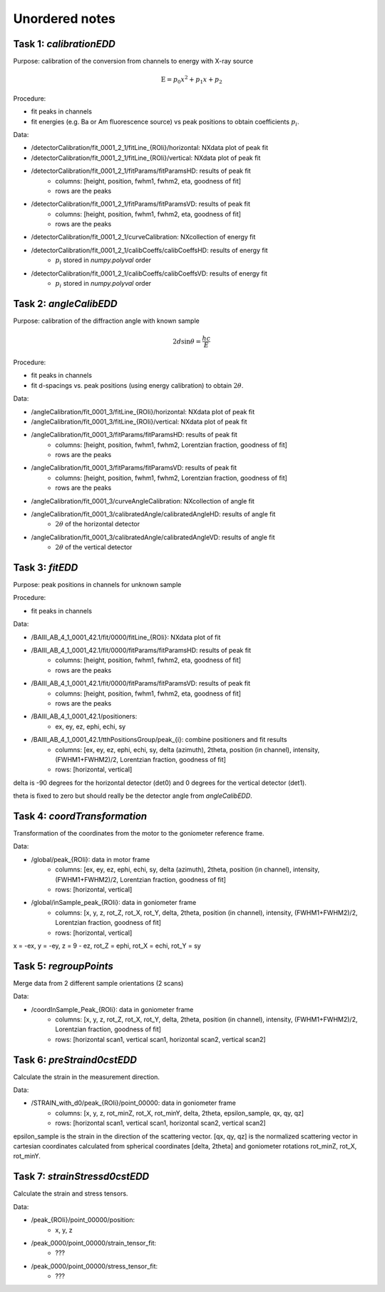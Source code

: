 Unordered notes
===============

Task 1: `calibrationEDD`
++++++++++++++++++++++++

Purpose: calibration of the conversion from channels to energy with X-ray source

.. math::

    \text{E} = p_0 x^2 + p_1 x + p_2

Procedure:

- fit peaks in channels
- fit energies (e.g. Ba or Am fluorescence source) vs peak positions to obtain coefficients :math:`p_i`.

Data:

- /detectorCalibration/fit_0001_2_1/fitLine_{ROIi}/horizontal: NXdata plot of peak fit
- /detectorCalibration/fit_0001_2_1/fitLine_{ROIi}/vertical: NXdata plot of peak fit
- /detectorCalibration/fit_0001_2_1/fitParams/fitParamsHD: results of peak fit
        - columns: [height, position, fwhm1, fwhm2, eta, goodness of fit]
        - rows are the peaks
- /detectorCalibration/fit_0001_2_1/fitParams/fitParamsVD: results of peak fit
        - columns: [height, position, fwhm1, fwhm2, eta, goodness of fit]
        - rows are the peaks
- /detectorCalibration/fit_0001_2_1/curveCalibration: NXcollection of energy fit
- /detectorCalibration/fit_0001_2_1/calibCoeffs/calibCoeffsHD: results of energy fit
        - :math:`p_i` stored in `numpy.polyval` order
- /detectorCalibration/fit_0001_2_1/calibCoeffs/calibCoeffsVD: results of energy fit
        - :math:`p_i` stored in `numpy.polyval` order

Task 2: `angleCalibEDD`
+++++++++++++++++++++++

Purpose: calibration of the diffraction angle with known sample

.. math::

    2d\sin\theta = \frac{hc}{E}

Procedure:

- fit peaks in channels
- fit d-spacings vs. peak positions (using energy calibration) to obtain :math:`2\theta`.

Data:

- /angleCalibration/fit_0001_3/fitLine_{ROIi}/horizontal: NXdata plot of peak fit
- /angleCalibration/fit_0001_3/fitLine_{ROIi}/vertical: NXdata plot of peak fit
- /angleCalibration/fit_0001_3/fitParams/fitParamsHD: results of peak fit
        - columns: [height, position, fwhm1, fwhm2, Lorentzian fraction, goodness of fit]
        - rows are the peaks
- /angleCalibration/fit_0001_3/fitParams/fitParamsVD: results of peak fit
        - columns: [height, position, fwhm1, fwhm2, Lorentzian fraction, goodness of fit]
        - rows are the peaks
- /angleCalibration/fit_0001_3/curveAngleCalibration: NXcollection of angle fit
- /angleCalibration/fit_0001_3/calibratedAngle/calibratedAngleHD: results of angle fit
        - :math:`2\theta` of the horizontal detector
- /angleCalibration/fit_0001_3/calibratedAngle/calibratedAngleVD: results of angle fit
        - :math:`2\theta` of the vertical detector

Task 3: `fitEDD`
++++++++++++++++

Purpose: peak positions in channels for unknown sample

Procedure:

- fit peaks in channels

Data:

- /BAIII_AB_4_1_0001_42.1/fit/0000/fitLine_{ROIi}: NXdata plot of fit
- /BAIII_AB_4_1_0001_42.1/fit/0000/fitParams/fitParamsHD: results of peak fit
        - columns: [height, position, fwhm1, fwhm2, eta, goodness of fit]
        - rows are the peaks
- /BAIII_AB_4_1_0001_42.1/fit/0000/fitParams/fitParamsVD: results of peak fit
        - columns: [height, position, fwhm1, fwhm2, eta, goodness of fit]
        - rows are the peaks
- /BAIII_AB_4_1_0001_42.1/positioners:
        - ex, ey, ez, ephi, echi, sy
- /BAIII_AB_4_1_0001_42.1/tthPositionsGroup/peak_{i}: combine positioners and fit results
        - columns: [ex, ey, ez, ephi, echi, sy, delta (azimuth), 2theta, position (in channel), intensity, (FWHM1+FWHM2)/2, Lorentzian fraction, goodness of fit]
        - rows: [horizontal, vertical]

delta is -90 degrees for the horizontal detector (det0) and 0 degrees for the vertical detector (det1).

theta is fixed to zero but should really be the detector angle from `angleCalibEDD`.

Task 4: `coordTransformation`
+++++++++++++++++++++++++++++

Transformation of the coordinates from the motor to the goniometer reference frame.

Data:

- /global/peak_{ROIi}: data in motor frame
        - columns: [ex, ey, ez, ephi, echi, sy, delta (azimuth), 2theta, position (in channel), intensity, (FWHM1+FWHM2)/2, Lorentzian fraction, goodness of fit]
        - rows: [horizontal, vertical]

- /global/inSample_peak_{ROIi}: data in goniometer frame
        - columns: [x, y, z, rot_Z, rot_X, rot_Y, delta, 2theta, position (in channel), intensity, (FWHM1+FWHM2)/2, Lorentzian fraction, goodness of fit]
        - rows: [horizontal, vertical]

x = -ex, y = -ey, z = 9 - ez, rot_Z = ephi, rot_X = echi, rot_Y = sy

Task 5: `regroupPoints`
+++++++++++++++++++++++

Merge data from 2 different sample orientations (2 scans)

Data:

- /coordInSample_Peak_{ROIi}: data in goniometer frame
        - columns: [x, y, z, rot_Z, rot_X, rot_Y, delta, 2theta, position (in channel), intensity, (FWHM1+FWHM2)/2, Lorentzian fraction, goodness of fit]
        - rows: [horizontal scan1, vertical scan1, horizontal scan2, vertical scan2]

Task 6: `preStraind0cstEDD`
+++++++++++++++++++++++++++

Calculate the strain in the measurement direction.

Data:

- /STRAIN_with_d0/peak_{ROIi}/point_00000: data in goniometer frame
        - columns: [x, y, z, rot_minZ, rot_X, rot_minY, delta, 2theta, epsilon_sample, qx, qy, qz]
        - rows: [horizontal scan1, vertical scan1, horizontal scan2, vertical scan2]

epsilon_sample is the strain in the direction of the scattering vector. [qx, qy, qz] is the normalized scattering vector
in cartesian coordinates calculated from spherical coordinates [delta, 2theta] and goniometer rotations rot_minZ, rot_X, rot_minY.

Task 7: `strainStressd0cstEDD`
++++++++++++++++++++++++++++++

Calculate the strain and stress tensors.

Data:

- /peak_{ROIi}/point_00000/position:
        - x, y, z
- /peak_0000/point_00000/strain_tensor_fit:
        - ???
- /peak_0000/point_00000/stress_tensor_fit:
        - ???
